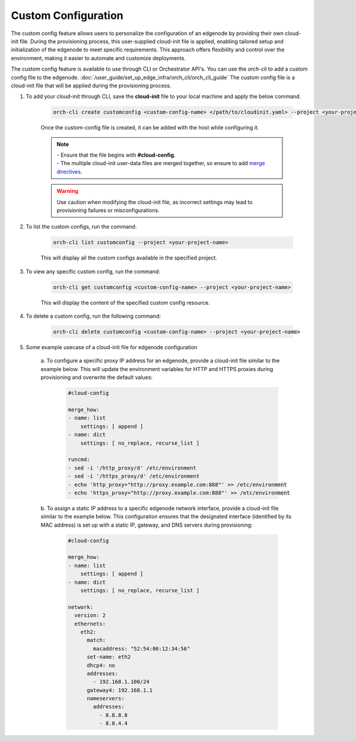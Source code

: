 Custom Configuration
=========================

The custom config feature allows users to personalize the configuration of an edgenode by providing their own cloud-init file. During the provisioning
process, this user-supplied cloud-init file is applied, enabling tailored setup and initialization of the edgenode to meet specific requirements. This
approach offers flexibility and control over the environment, making it easier to automate and customize deployments.

The custom config feature is available to use through CLI or Orchestrator API's. You can use the `orch-cli` to add a custom config file to the edgenode.
:doc:`/user_guide/set_up_edge_infra/orch_cli/orch_cli_guide`
The custom config file is a cloud-init file that will be applied during the provisioning process.


#. To add your cloud-init through CLI, save the **cloud-init** file to your local machine and apply the below command.

    .. code-block:: bash

        orch-cli create customconfig <custom-config-name> </path/to/cloudinit.yaml> --project <your-project-name> --description "This is a cloud init file to ..."

    Once the custom-config file is created, it can be added with the host while configuring it.

    .. note::

        | - Ensure that the file begins with **#cloud-config**.
        | - The multiple cloud-init user-data files are merged together, so ensure to add `merge directives <https://cloudinit.readthedocs.io/en/latest/reference/merging.html>`_.

    .. warning::

      Use caution when modifying the cloud-init file, as incorrect settings may lead to provisioning failures or misconfigurations.

#. To list the custom configs, run the command:

    .. code-block:: bash

        orch-cli list customconfig --project <your-project-name>

    This will display all the custom configs available in the specified project.

#. To view any specific custom config, run the command:

    .. code-block:: bash

        orch-cli get customconfig <custom-config-name> --project <your-project-name>

    This will display the content of the specified custom config resource.

#. To delete a custom config, run the following command:

    .. code-block:: bash

        orch-cli delete customconfig <custom-config-name> --project <your-project-name>

#. Some example usecase of a cloud-init file for edgenode configuration

    a. To configure a specific proxy IP address for an edgenode, provide a cloud-init file similar to the example below.
    This will update the environment variables for HTTP and HTTPS proxies during provisioning and overwrite the default values:

        .. code-block:: yaml

            #cloud-config

            merge_how:
            - name: list
                settings: [ append ]
            - name: dict
                settings: [ no_replace, recurse_list ]

            runcmd:
            - sed -i '/http_proxy/d' /etc/environment
            - sed -i '/https_proxy/d' /etc/environment
            - echo 'http_proxy="http://proxy.example.com:888"' >> /etc/environment
            - echo 'https_proxy="http://proxy.example.com:888"' >> /etc/environment

    b. To assign a static IP address to a specific edgenode network interface, provide a cloud-init file similar to the example below.
    This configuration ensures that the designated interface (identified by its MAC address) is set up with a static IP, gateway, and DNS servers during provisioning:

        .. code-block:: yaml

            #cloud-config

            merge_how:
            - name: list
                settings: [ append ]
            - name: dict
                settings: [ no_replace, recurse_list ]

            network:
              version: 2
              ethernets:
                eth2:
                  match:
                    macaddress: "52:54:00:12:34:56"
                  set-name: eth2
                  dhcp4: no
                  addresses:
                    - 192.168.1.100/24
                  gateway4: 192.168.1.1
                  nameservers:
                    addresses:
                      - 8.8.8.8
                      - 8.8.4.4

